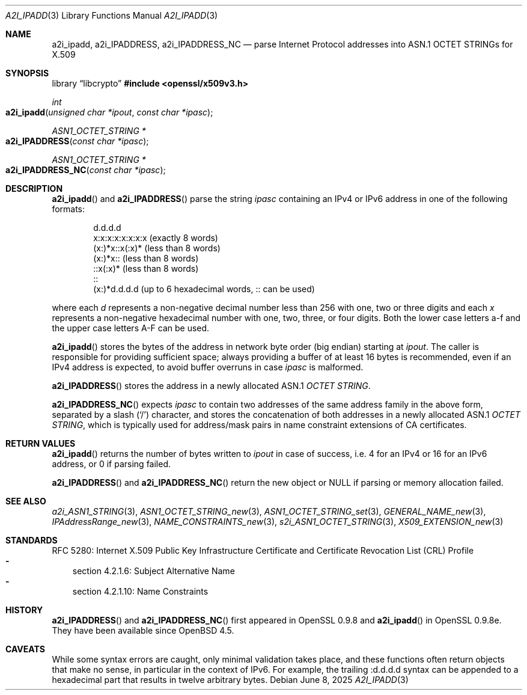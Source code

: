 .\" $OpenBSD: a2i_ipadd.3,v 1.2 2025/06/08 22:40:30 schwarze Exp $
.\"
.\" Copyright (c) 2024 Ingo Schwarze <schwarze@openbsd.org>
.\"
.\" Permission to use, copy, modify, and distribute this software for any
.\" purpose with or without fee is hereby granted, provided that the above
.\" copyright notice and this permission notice appear in all copies.
.\"
.\" THE SOFTWARE IS PROVIDED "AS IS" AND THE AUTHOR DISCLAIMS ALL WARRANTIES
.\" WITH REGARD TO THIS SOFTWARE INCLUDING ALL IMPLIED WARRANTIES OF
.\" MERCHANTABILITY AND FITNESS. IN NO EVENT SHALL THE AUTHOR BE LIABLE FOR
.\" ANY SPECIAL, DIRECT, INDIRECT, OR CONSEQUENTIAL DAMAGES OR ANY DAMAGES
.\" WHATSOEVER RESULTING FROM LOSS OF USE, DATA OR PROFITS, WHETHER IN AN
.\" ACTION OF CONTRACT, NEGLIGENCE OR OTHER TORTIOUS ACTION, ARISING OUT OF
.\" OR IN CONNECTION WITH THE USE OR PERFORMANCE OF THIS SOFTWARE.
.\"
.Dd $Mdocdate: June 8 2025 $
.Dt A2I_IPADD 3
.Os
.Sh NAME
.Nm a2i_ipadd ,
.Nm a2i_IPADDRESS ,
.Nm a2i_IPADDRESS_NC
.Nd parse Internet Protocol addresses into ASN.1 OCTET STRINGs for X.509
.Sh SYNOPSIS
.Lb libcrypto
.In openssl/x509v3.h
.Ft int
.Fo a2i_ipadd
.Fa "unsigned char *ipout"
.Fa "const char *ipasc"
.Fc
.Ft ASN1_OCTET_STRING *
.Fo a2i_IPADDRESS
.Fa "const char *ipasc"
.Fc
.Ft ASN1_OCTET_STRING *
.Fo a2i_IPADDRESS_NC
.Fa "const char *ipasc"
.Fc
.Sh DESCRIPTION
.Fn a2i_ipadd
and
.Fn a2i_IPADDRESS
parse the string
.Fa ipasc
containing an IPv4 or IPv6 address
in one of the following formats:
.Bd -literal -offset indent
d.d.d.d
x:x:x:x:x:x:x:x (exactly 8 words)
(x:)*x::x(:x)* (less than 8 words)
(x:)*x:: (less than 8 words)
::x(:x)* (less than 8 words)
::
(x:)*d.d.d.d (up to 6 hexadecimal words, :: can be used)
.Ed
.Pp
where each
.Ar d
represents a non-negative decimal number less than 256
with one, two or three digits and each
.Ar x
represents a non-negative hexadecimal number
with one, two, three, or four digits.
Both the lower case letters a-f and the upper case letters A-F can be used.
.Pp
.Fn a2i_ipadd
stores the bytes of the address in network byte order (big endian) starting at
.Fa ipout .
The caller is responsible for providing sufficient space;
always providing a buffer of at least 16 bytes is recommended,
even if an IPv4 address is expected, to avoid buffer overruns in case
.Fa ipasc
is malformed.
.Pp
.Fn a2i_IPADDRESS
stores the address in a newly allocated ASN.1
.Vt OCTET STRING .
.Pp
.Fn a2i_IPADDRESS_NC
expects
.Fa ipasc
to contain two addresses of the same address family in the above form,
separated by a slash
.Pq Sq /
character, and stores the concatenation of both addresses
in a newly allocated ASN.1
.Vt OCTET STRING ,
which is typically used for address/mask pairs
in name constraint extensions of CA certificates.
.Sh RETURN VALUES
.Fn a2i_ipadd
returns the number of bytes written to
.Fa ipout
in case of success, i.e. 4 for an IPv4 or 16 for an IPv6 address,
or 0 if parsing failed.
.Pp
.Fn a2i_IPADDRESS
and
.Fn a2i_IPADDRESS_NC
return the new object or
.Dv NULL
if parsing or memory allocation failed.
.Sh SEE ALSO
.Xr a2i_ASN1_STRING 3 ,
.Xr ASN1_OCTET_STRING_new 3 ,
.Xr ASN1_OCTET_STRING_set 3 ,
.Xr GENERAL_NAME_new 3 ,
.Xr IPAddressRange_new 3 ,
.Xr NAME_CONSTRAINTS_new 3 ,
.Xr s2i_ASN1_OCTET_STRING 3 ,
.Xr X509_EXTENSION_new 3
.Sh STANDARDS
RFC 5280: Internet X.509 Public Key Infrastructure Certificate and
Certificate Revocation List (CRL) Profile
.Bl -dash -width 1n -compact
.It
section 4.2.1.6: Subject Alternative Name
.It
section 4.2.1.10: Name Constraints
.El
.Sh HISTORY
.Fn a2i_IPADDRESS
and
.Fn a2i_IPADDRESS_NC
first appeared in OpenSSL 0.9.8 and
.Fn a2i_ipadd
in OpenSSL 0.9.8e.
They have been available since
.Ox 4.5 .
.Sh CAVEATS
While some syntax errors are caught, only minimal validation takes place,
and these functions often return objects that make no sense, in particular
in the context of IPv6.
For example, the trailing :d.d.d.d syntax can be appended
to a hexadecimal part that results in twelve arbitrary bytes.
